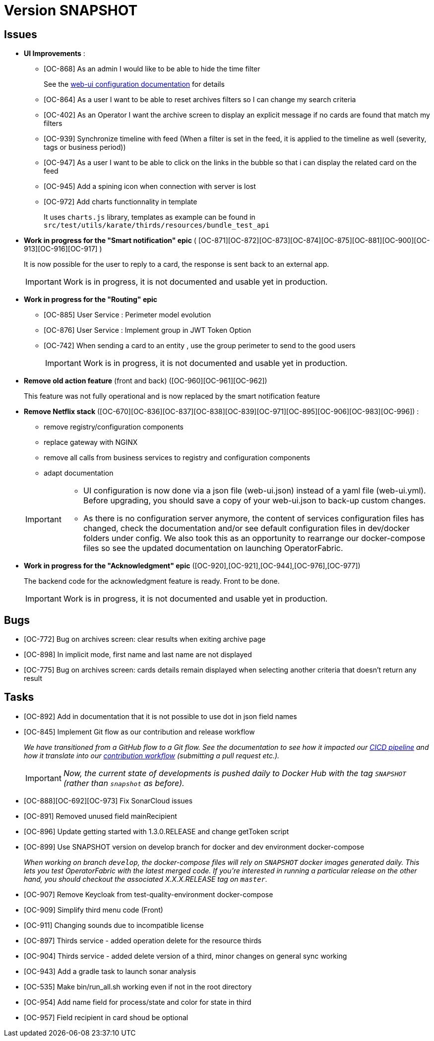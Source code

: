 
= Version SNAPSHOT

== Issues

* *UI Improvements* : 
** [OC-868] As an admin I would like to be able to hide the time filter
+
See the link:https://opfab.github.io/documentation/current/deployment/#_web_ui[web-ui configuration documentation] for details
** [OC-864] As a user I want to be able to reset archives filters so I can change my search criteria
** [OC-402] As an Operator I want the archive screen to display an explicit message if no cards are found that match my filters
** [OC-939] Synchronize timeline with feed (When a filter is set in the feed, it is applied to the timeline as well (severity, tags or business period))
** [OC-947] As a user I want to be able to click on the links in the bubble so that i can display the related card on the feed
** [OC-945] Add a spining icon when connection with server is lost
** [OC-972] Add charts functionnality in template 
+
It uses `charts.js` library, templates as example can be found in `src/test/utils/karate/thirds/resources/bundle_test_api`

* *Work in progress for the "Smart notification" epic* ( [OC-871][OC-872][OC-873][OC-874][OC-875][OC-881][OC-900][OC-913][OC-916][OC-917] )
+
It is now possible for the user to reply to a card, the response is sent back to an external app.
+
[IMPORTANT]
====
Work is in progress, it is not documented and usable yet in production. 
====

* *Work in progress for the "Routing" epic* 
** [OC-885] User Service : Perimeter model evolution
** [OC-876] User Service : Implement group in JWT Token Option
** [OC-742] When sending a card to an entity , use the group perimeter to send to the good users
+
[IMPORTANT]
====
Work is in progress, it is not documented and usable yet in production. 
====

* *Remove old action feature* (front and back) ([OC-960][OC-961][OC-962]) 
+
This feature was not fully operational and is now replaced by the smart notification feature

* *Remove Netflix stack* ([OC-670][OC-836][OC-837][OC-838][OC-839][OC-971][OC-895][OC-906][OC-983][OC-996]) :
   - remove registry/configuration components
   - replace gateway with NGINX
   - remove all calls from business services to registry and configuration components
   - adapt documentation 

+
[IMPORTANT]
====
- UI configuration is now done via a json file (web-ui.json) instead of a yaml file (web-ui.yml). Before upgrading, you should save a copy of your web-ui.json to back-up custom changes.
- As there is no configuration server anymore, the content of services configuration files has changed, check the documentation and/or see default configuration files in dev/docker folders under config. We also took this as an opportunity to rearrange our docker-compose files so see the updated documentation on launching OperatorFabric.
====

* *Work in progress for the "Acknowledgment" epic* ([OC-920],[OC-921],[OC-944],[OC-976],[OC-977])
+
The backend code for the acknowledgment feature is ready. Front to be done.
+
[IMPORTANT]
====
Work is in progress, it is not documented and usable yet in production. 
====

== Bugs
* [OC-772] Bug on archives screen: clear results when exiting archive page
* [OC-898] In implicit mode, first name and last name are not displayed
* [OC-775] Bug on archives screen: cards details remain displayed when selecting another criteria that doesn't return any result

== Tasks
* [OC-892] Add in documentation that it is not possible to use dot in json field names
* [OC-845] Implement Git flow as our contribution and release workflow
+
_We have transitioned from a GitHub flow to a Git flow. See the documentation to see how it impacted our
link:./single_page_doc.html#CICD[CICD pipeline]
and how it translate into our link:./single_page_doc.html#_contribution_workflow[contribution workflow]
(submitting a pull request etc.)._
+
[IMPORTANT]
====
_Now, the current state of developments is pushed daily to Docker Hub with the tag `SNAPSHOT`
(rather than `snapshot` as before)._
====
* [OC-888][OC-692][OC-973] Fix SonarCloud issues
* [OC-891] Removed unused field mainRecipient
* [OC-896] Update getting started with 1.3.0.RELEASE and change getToken script
* [OC-899] Use SNAPSHOT version on develop branch for docker and dev environment docker-compose 
+
_When working on branch `develop`, the docker-compose files will rely on `SNAPSHOT` docker images generated daily.
This lets you test OperatorFabric with the latest merged code. If you're interested in running a particular release on
the other hand, you should checkout the associated X.X.X.RELEASE tag on `master`._

* [OC-907] Remove Keycloak from test-quality-environment docker-compose
* [OC-909] Simplify third menu code (Front) 
* [OC-911] Changing sounds due to incompatible license
* [OC-897] Thirds service - added operation delete for the resource thirds
* [OC-904] Thirds service - added delete version of a third, minor changes on general sync working
* [OC-943] Add a gradle task to launch sonar analysis
* [OC-535] Make bin/run_all.sh working even if not in the root directory
* [OC-954] Add name field for process/state and color for state in third
* [OC-957] Field recipient in card shoud be optional

